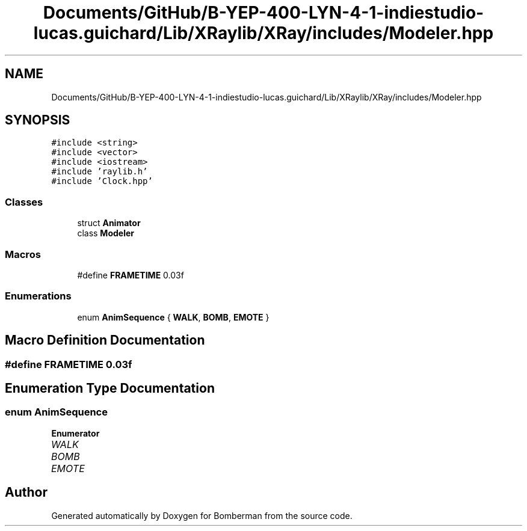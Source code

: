 .TH "Documents/GitHub/B-YEP-400-LYN-4-1-indiestudio-lucas.guichard/Lib/XRaylib/XRay/includes/Modeler.hpp" 3 "Mon Jun 21 2021" "Version 2.0" "Bomberman" \" -*- nroff -*-
.ad l
.nh
.SH NAME
Documents/GitHub/B-YEP-400-LYN-4-1-indiestudio-lucas.guichard/Lib/XRaylib/XRay/includes/Modeler.hpp
.SH SYNOPSIS
.br
.PP
\fC#include <string>\fP
.br
\fC#include <vector>\fP
.br
\fC#include <iostream>\fP
.br
\fC#include 'raylib\&.h'\fP
.br
\fC#include 'Clock\&.hpp'\fP
.br

.SS "Classes"

.in +1c
.ti -1c
.RI "struct \fBAnimator\fP"
.br
.ti -1c
.RI "class \fBModeler\fP"
.br
.in -1c
.SS "Macros"

.in +1c
.ti -1c
.RI "#define \fBFRAMETIME\fP   0\&.03f"
.br
.in -1c
.SS "Enumerations"

.in +1c
.ti -1c
.RI "enum \fBAnimSequence\fP { \fBWALK\fP, \fBBOMB\fP, \fBEMOTE\fP }"
.br
.in -1c
.SH "Macro Definition Documentation"
.PP 
.SS "#define FRAMETIME   0\&.03f"

.SH "Enumeration Type Documentation"
.PP 
.SS "enum \fBAnimSequence\fP"

.PP
\fBEnumerator\fP
.in +1c
.TP
\fB\fIWALK \fP\fP
.TP
\fB\fIBOMB \fP\fP
.TP
\fB\fIEMOTE \fP\fP
.SH "Author"
.PP 
Generated automatically by Doxygen for Bomberman from the source code\&.
